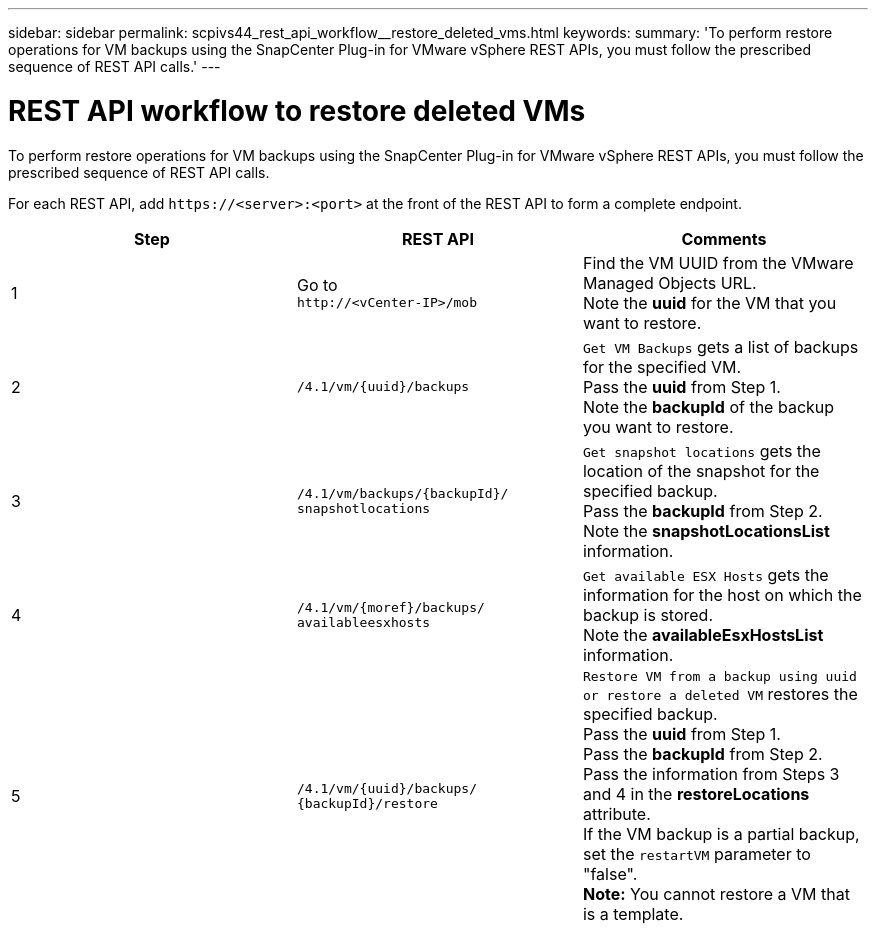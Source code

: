 ---
sidebar: sidebar
permalink: scpivs44_rest_api_workflow__restore_deleted_vms.html
keywords:
summary: 'To perform restore operations for VM backups using the SnapCenter Plug-in for VMware vSphere REST APIs, you must follow the prescribed sequence of REST API calls.'
---

= REST API workflow to restore deleted VMs
:hardbreaks:
:nofooter:
:icons: font
:linkattrs:
:imagesdir: ./media/

//
// This file was created with NDAC Version 2.0 (August 17, 2020)
//
// 2020-09-09 12:24:28.726659
//

[.lead]
To perform restore operations for VM backups using the SnapCenter Plug-in for VMware vSphere REST APIs, you must follow the prescribed sequence of REST API calls.

For each REST API, add `\https://<server>:<port>` at the front of the REST API to form a complete endpoint.

|===
|Step |REST API |Comments

|1
|Go to
`\http://<vCenter-IP>/mob`
|Find the VM UUID from the VMware Managed Objects URL.
Note the *uuid* for the VM that you want to restore.
|2
|`/4.1/vm/{uuid}/backups`
|`Get VM Backups` gets a list of backups for the specified VM.
Pass the *uuid* from Step 1.
Note the *backupId* of the backup you want to restore.
|3
|`/4.1/vm/backups/{backupId}/
snapshotlocations`
|`Get snapshot locations` gets the location of the snapshot for the specified backup.
Pass the *backupId* from Step 2.
Note the *snapshotLocationsList* information.
|4
|`/4.1/vm/{moref}/backups/
availableesxhosts`
|`Get available ESX Hosts` gets the information for the host on which the backup is stored.
Note the *availableEsxHostsList* information.
|5
|`/4.1/vm/{uuid}/backups/
{backupId}/restore`
|`Restore VM from a backup using uuid or restore a deleted VM` restores the specified backup.
Pass the *uuid* from Step 1.
Pass the *backupId* from Step 2.
Pass the information from Steps 3 and 4 in the *restoreLocations* attribute.
If the VM backup is a partial backup, set the `restartVM` parameter to "false".
*Note:* You cannot restore a VM that is a template.
|===
